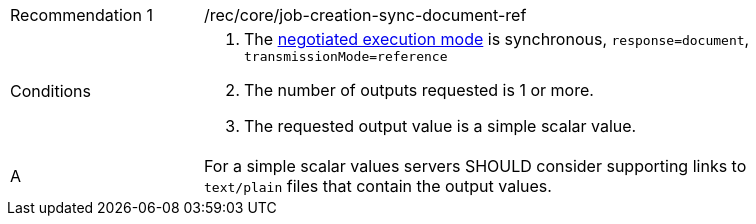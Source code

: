[[rec_core_job-creation-sync-document-ref]]
[width="90%",cols="2,6a"]
|===
|Recommendation {counter:rec-id} |/rec/core/job-creation-sync-document-ref +
^|Conditions |. The <<sc_execution_mode,negotiated execution mode>> is synchronous, `response=document`, `transmissionMode=reference`
. The number of outputs requested is 1 or more.
. The requested output value is a simple scalar value.
^|A |For a simple scalar values servers SHOULD consider supporting links to `text/plain` files that contain the output values.
|===
